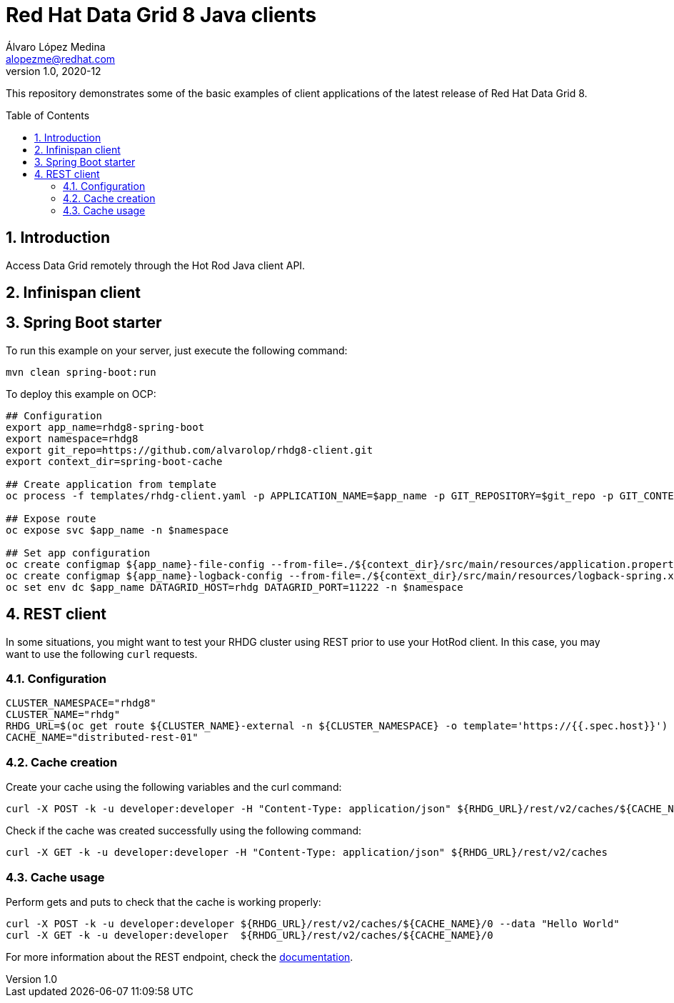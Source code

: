 = Red Hat Data Grid 8 Java clients
Álvaro López Medina <alopezme@redhat.com>
v1.0, 2020-12
// Create TOC wherever needed
:toc: macro
:sectanchors:
:sectnumlevels: 2
:sectnums: 
:source-highlighter: pygments
:imagesdir: images
// Start: Enable admonition icons
ifdef::env-github[]
:tip-caption: :bulb:
:note-caption: :information_source:
:important-caption: :heavy_exclamation_mark:
:caution-caption: :fire:
:warning-caption: :warning:
endif::[]
ifndef::env-github[]
:icons: font
endif::[]
// End: Enable admonition icons

This repository demonstrates some of the basic examples of client applications of the latest release of Red Hat Data Grid 8.

// Create the Table of contents here
toc::[]


== Introduction

Access Data Grid remotely through the Hot Rod Java client API.


== Infinispan client




== Spring Boot starter

To run this example on your server, just execute the following command:
[source, bash]
----
mvn clean spring-boot:run
----


To deploy this example on OCP:
[source, bash]
----
## Configuration
export app_name=rhdg8-spring-boot
export namespace=rhdg8
export git_repo=https://github.com/alvarolop/rhdg8-client.git
export context_dir=spring-boot-cache

## Create application from template 
oc process -f templates/rhdg-client.yaml -p APPLICATION_NAME=$app_name -p GIT_REPOSITORY=$git_repo -p GIT_CONTEXT_DIR=$context_dir | oc apply -n $namespace -f -

## Expose route
oc expose svc $app_name -n $namespace

## Set app configuration
oc create configmap ${app_name}-file-config --from-file=./${context_dir}/src/main/resources/application.properties -n $namespace
oc create configmap ${app_name}-logback-config --from-file=./${context_dir}/src/main/resources/logback-spring.xml -n $namespace
oc set env dc $app_name DATAGRID_HOST=rhdg DATAGRID_PORT=11222 -n $namespace

----



== REST client

In some situations, you might want to test your RHDG cluster using REST prior to use your HotRod client. In this case, you may want to use the following `curl` requests.


=== Configuration
[source, bash]
----
CLUSTER_NAMESPACE="rhdg8"
CLUSTER_NAME="rhdg"
RHDG_URL=$(oc get route ${CLUSTER_NAME}-external -n ${CLUSTER_NAMESPACE} -o template='https://{{.spec.host}}')
CACHE_NAME="distributed-rest-01"
----

=== Cache creation
Create your cache using the following variables and the curl command:
[source, bash]
----

curl -X POST -k -u developer:developer -H "Content-Type: application/json" ${RHDG_URL}/rest/v2/caches/${CACHE_NAME} --data-binary "@caches/distributed-01.json"
----

Check if the cache was created successfully using the following command:
[source,bash]
----
curl -X GET -k -u developer:developer -H "Content-Type: application/json" ${RHDG_URL}/rest/v2/caches
----

=== Cache usage
Perform gets and puts to check that the cache is working properly:
[source,bash]
----
curl -X POST -k -u developer:developer ${RHDG_URL}/rest/v2/caches/${CACHE_NAME}/0 --data "Hello World"
curl -X GET -k -u developer:developer  ${RHDG_URL}/rest/v2/caches/${CACHE_NAME}/0
----


For more information about the REST endpoint, check the https://access.redhat.com/documentation/en-us/red_hat_data_grid/8.1/html-single/data_grid_rest_api/index#rest_v2_create_cache[documentation].